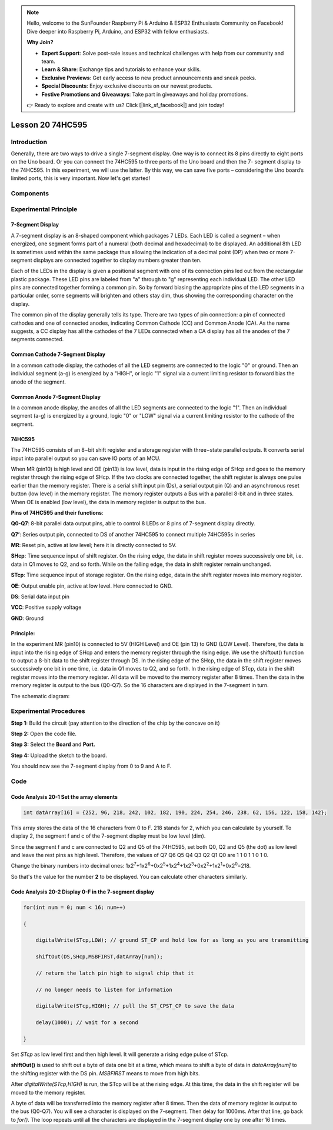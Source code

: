 .. note::

    Hello, welcome to the SunFounder Raspberry Pi & Arduino & ESP32 Enthusiasts Community on Facebook! Dive deeper into Raspberry Pi, Arduino, and ESP32 with fellow enthusiasts.

    **Why Join?**

    - **Expert Support**: Solve post-sale issues and technical challenges with help from our community and team.
    - **Learn & Share**: Exchange tips and tutorials to enhance your skills.
    - **Exclusive Previews**: Get early access to new product announcements and sneak peeks.
    - **Special Discounts**: Enjoy exclusive discounts on our newest products.
    - **Festive Promotions and Giveaways**: Take part in giveaways and holiday promotions.

    👉 Ready to explore and create with us? Click [|link_sf_facebook|] and join today!

Lesson 20 74HC595
==========================

**Introduction**
------------------

Generally, there are two ways to drive a single 7-segment display. One
way is to connect its 8 pins directly to eight ports on the Uno board.
Or you can connect the 74HC595 to three ports of the Uno board and then
the 7- segment display to the 74HC595. In this experiment, we will use
the latter. By this way, we can save five ports – considering the Uno
board’s limited ports, this is very important. Now let's get started!

**Components**
-----------------

.. image:: media_arduino/image171.png
    :width: 800
    :align: center

.. image:: media_arduino/image202.png
    :width: 800
    :align: center

**Experimental Principle**
-----------------------------

**7-Segment Display**
^^^^^^^^^^^^^^^^^^^^^^^^

A 7-segment display is an 8-shaped component which packages 7 LEDs. Each
LED is called a segment – when energized, one segment forms part of a
numeral (both decimal and hexadecimal) to be displayed. An additional
8th LED is sometimes used within the same package thus allowing the
indication of a decimal point (DP) when two or more 7-segment displays
are connected together to display numbers greater than ten.

.. image:: media_arduino/image163.jpeg
    :width: 150
    :align: center

Each of the LEDs in the display is given a positional segment with one
of its connection pins led out from the rectangular plastic package.
These LED pins are labeled from "a" through to "g" representing each
individual LED. The other LED pins are connected together forming a
common pin. So by forward biasing the appropriate pins of the LED
segments in a particular order, some segments will brighten and others
stay dim, thus showing the corresponding character on the display.

The common pin of the display generally tells its type. There are two
types of pin connection: a pin of connected cathodes and one of
connected anodes, indicating Common Cathode (CC) and Common Anode (CA).
As the name suggests, a CC display has all the cathodes of the 7 LEDs
connected when a CA display has all the anodes of the 7 segments
connected.

**Common Cathode 7-Segment Display**
^^^^^^^^^^^^^^^^^^^^^^^^^^^^^^^^^^^^^^

In a common cathode display, the cathodes of all the LED segments are
connected to the logic "0" or ground. Then an individual segment (a-g)
is energized by a "HIGH", or logic "1" signal via a current limiting
resistor to forward bias the anode of the segment.

.. image:: media_arduino/image164.jpeg
    :width: 800
    :align: center

**Common Anode 7-Segment Display**
^^^^^^^^^^^^^^^^^^^^^^^^^^^^^^^^^^^^^

In a common anode display, the anodes of all the LED segments are
connected to the logic "1". Then an individual segment (a-g) is
energized by a ground, logic "0" or "LOW" signal via a current limiting
resistor to the cathode of the segment.

.. image:: media_arduino/image165.jpeg
    :width: 400
    :align: center

**74HC595**
^^^^^^^^^^^^^^^^^

The 74HC595 consists of an 8−bit shift register and a storage register
with three−state parallel outputs. It converts serial input into
parallel output so you can save IO ports of an MCU.

When MR (pin10) is high level and OE (pin13) is low level, data is input
in the rising edge of SHcp and goes to the memory register through the
rising edge of SHcp. If the two clocks are connected together, the shift
register is always one pulse earlier than the memory register. There is
a serial shift input pin (Ds), a serial output pin (Q) and an
asynchronous reset button (low level) in the memory register. The memory
register outputs a Bus with a parallel 8-bit and in three states. When
OE is enabled (low level), the data in memory register is output to the
bus.

.. image:: media_arduino/image166.png
    :width: 800
    :align: center

**Pins of 74HC595 and their functions**:

**Q0-Q7**: 8-bit parallel data output pins, able to control 8 LEDs or 8
pins of 7-segment display directly.

**Q7’**: Series output pin, connected to DS of another 74HC595 to
connect multiple 74HC595s in series

**MR**: Reset pin, active at low level; here it is directly connected to
5V.

**SHcp**: Time sequence input of shift register. On the rising edge, the
data in shift register moves successively one bit, i.e. data in Q1 moves
to Q2, and so forth. While on the falling edge, the data in shift
register remain unchanged.

**STcp**: Time sequence input of storage register. On the rising edge,
data in the shift register moves into memory register.

**OE**: Output enable pin, active at low level. Here connected to GND.

**DS**: Serial data input pin

**VCC**: Positive supply voltage

**GND**: Ground

**Principle:**
^^^^^^^^^^^^^^^^^

In the experiment MR (pin10) is connected to 5V (HIGH Level) and OE (pin
13) to GND (LOW Level). Therefore, the data is input into the rising
edge of SHcp and enters the memory register through the rising edge. We
use the shiftout() function to output a 8-bit data to the shift register
through DS. In the rising edge of the SHcp, the data in the shift
register moves successively one bit in one time, i.e. data in Q1 moves
to Q2, and so forth. In the rising edge of STcp, data in the shift
register moves into the memory register. All data will be moved to the
memory register after 8 times. Then the data in the memory register is
output to the bus (Q0-Q7). So the 16 characters are displayed in the
7-segment in turn.

The schematic diagram:

.. image:: media_arduino/image212.png
    :width: 800
    :align: center

**Experimental Procedures**
------------------------------

**Step 1:** Build the circuit (pay attention to the direction
of the chip by the concave on it)

.. image:: media_arduino/image203.png
    :align: center

**Step 2:** Open the code file.

**Step 3:** Select the **Board** and **Port.**

**Step 4:** Upload the sketch to the board.

You should now see the 7-segment display from 0 to 9 and A to F.

.. image:: media_arduino/image169.jpeg
    :width: 800
    :align: center

**Code**
--------------------

.. raw:: html

    <iframe src=https://create.arduino.cc/editor/sunfounder01/42eb9580-b03f-45ae-87e0-c447d20170a8/preview?embed style="height:510px;width:100%;margin:10px 0" frameborder=0></iframe>

**Code Analysis** **20-1** **Set the array elements**
^^^^^^^^^^^^^^^^^^^^^^^^^^^^^^^^^^^^^^^^^^^^^^^^^^^^^^^^^

.. code-block:: arduino

    int datArray[16] = {252, 96, 218, 242, 102, 182, 190, 224, 254, 246, 238, 62, 156, 122, 158, 142};

This array stores the data of the 16 characters from 0 to F. 218 stands
for 2, which you can calculate by yourself. To display 2, the segment f
and c of the 7-segment display must be low level (dim).

Since the segment f and c are connected to Q2 and Q5 of the 74HC595, set
both Q0, Q2 and Q5 (the dot) as low level and leave the rest pins as
high level. Therefore, the values of Q7 Q6 Q5 Q4 Q3 Q2 Q1 Q0 are 1 1 0 1
1 0 1 0.

Change the binary numbers into decimal ones:
1x2\ :sup:`7`\ +1x2\ :sup:`6`\ +0x2\ :sup:`5`\ +1x2\ :sup:`4`\ +1x2\ :sup:`3`\ +0x2\ :sup:`2`\ +1x2\ :sup:`1`\ +0x2\ :sup:`0`\ =218.

.. image:: media_arduino/image170.jpeg
    :width: 150
    :align: center

So that's the value for the number **2** to be displayed. You can
calculate other characters similarly.

**Code Analysis** **20-2** **Display 0-F in the 7-segment display**
^^^^^^^^^^^^^^^^^^^^^^^^^^^^^^^^^^^^^^^^^^^^^^^^^^^^^^^^^^^^^^^^^^^^

.. code-block:: arduino

    for(int num = 0; num < 16; num++)

    {

        digitalWrite(STcp,LOW); // ground ST_CP and hold low for as long as you are transmitting

        shiftOut(DS,SHcp,MSBFIRST,datArray[num]);

        // return the latch pin high to signal chip that it

        // no longer needs to listen for information

        digitalWrite(STcp,HIGH); // pull the ST_CPST_CP to save the data

        delay(1000); // wait for a second

    }

Set *STcp* as low level first and then high level. It will generate a
rising edge pulse of STcp.

**shiftOut()** is used to shift out a byte of data one bit at a time,
which means to shift a byte of data in *dataArray[num]* to the shifting
register with the DS pin. *MSBFIRST* means to move from high bits.

After *digitalWrite(STcp,HIGH)* is run, the STcp will be at the rising
edge. At this time, the data in the shift register will be moved to the
memory register.

A byte of data will be transferred into the memory register after 8
times. Then the data of memory register is output to the bus (Q0-Q7).
You will see a character is displayed on the 7-segment. Then delay for
1000ms. After that line, go back to *for()*. The loop repeats until all
the characters are displayed in the 7-segment display one by one after
16 times.

